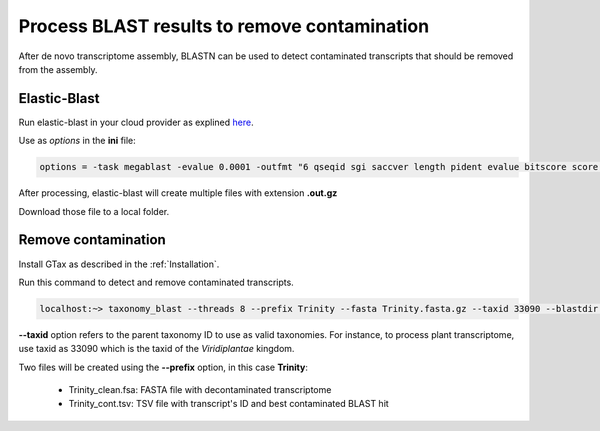 .. _blast:

#############################################
Process BLAST results to remove contamination
#############################################

After de novo transcriptome assembly, BLASTN can be used to detect contaminated transcripts
that should be removed from the assembly.

Elastic-Blast
=============

Run elastic-blast in your cloud provider as explined here_.

Use as *options* in the **ini** file:

.. code-block:: bash

    options = -task megablast -evalue 0.0001 -outfmt "6 qseqid sgi saccver length pident evalue bitscore score qcovs qcovhsp qcovus staxid"


After processing, elastic-blast will create multiple files with extension **.out.gz**

Download those file to a local folder.

Remove contamination
====================

Install GTax as described in the :ref:`Installation`.

Run this command to detect and remove contaminated transcripts.

.. code-block:: bash

        localhost:~> taxonomy_blast --threads 8 --prefix Trinity --fasta Trinity.fasta.gz --taxid 33090 --blastdir ./ --blast_columns "qseqid sgi saccver length pident evalue bitscore score qcovs qcovhsp qcovus staxid"

**--taxid** option refers to the parent taxonomy ID to use as valid taxonomies. For instance, to process
plant transcriptome, use taxid as 33090 which is the taxid of the *Viridiplantae* kingdom.

Two files will be created using the **--prefix** option, in this case **Trinity**:

 * Trinity_clean.fsa: FASTA file with decontaminated transcriptome
 * Trinity_cont.tsv: TSV file with transcript's ID and best contaminated BLAST hit



.. _here: https://blast.ncbi.nlm.nih.gov/doc/elastic-blast/
.. _GTax: